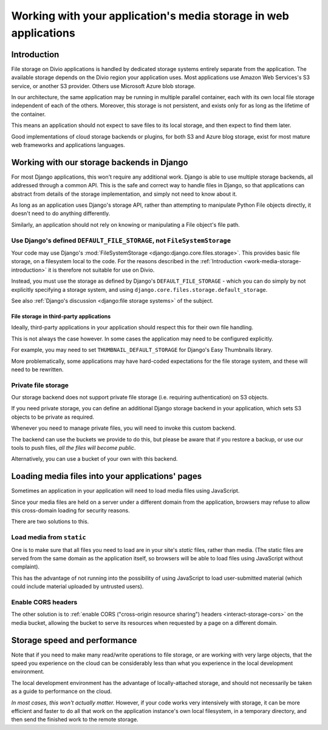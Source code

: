 .. _work-media-storage:

Working with your application's media storage in web applications
====================================================================

..  seealso:::

    * :ref:`interact-storage`

.. _work-media-storage-introduction:

Introduction
------------

File storage on Divio applications is handled by dedicated storage systems entirely separate from the application. The
available storage depends on the Divio region your application uses. Most applications use Amazon Web Services's S3 
service, or another S3 provider. Others use Microsoft Azure blob storage.

In our architecture, the same application may be running in multiple parallel container, each with its own local file
storage independent of each of the others. Moreover, this storage is not persistent, and exists only for as long as the
lifetime of the container.

This means an application should not expect to save files to its local storage, and then expect to find them later.

Good implementations of cloud storage backends or plugins, for both S3 and Azure blog storage, exist for most mature
web frameworks and applications languages.


.. _work-media-storage-django:

Working with our storage backends in Django
---------------------------------------------

For most Django applications, this won't require any additional work. Django is able to use
multiple storage backends, all addressed through a common API. This is the safe and correct way to
handle files in Django, so that applications can abstract from details of the storage
implementation, and simply not need to know about it.

As long as an application uses Django's storage API, rather than attempting to manipulate Python
File objects directly, it doesn't need to do anything differently.

Similarly, an application should not rely on knowing or manipulating a File object's file path.


.. _work-media-storage-django-default:

Use Django's defined ``DEFAULT_FILE_STORAGE``, not ``FileSystemStorage``
~~~~~~~~~~~~~~~~~~~~~~~~~~~~~~~~~~~~~~~~~~~~~~~~~~~~~~~~~~~~~~~~~~~~~~~~

Your code may use Django's :mod:`FileSystemStorage <django:django.core.files.storage>`. This
provides basic file storage, on a filesystem local to the code. For the reasons described in the
:ref:`Introduction <work-media-storage-introduction>` it is therefore not suitable for use on
Divio.

Instead, you must use the storage as defined by Django's ``DEFAULT_FILE_STORAGE`` - which you can
do simply by not explicitly specifying a storage system, and using
``django.core.files.storage.default_storage``.

See also :ref:`Django's discussion <django:file storage systems>` of the subject.


File storage in third-party applications
^^^^^^^^^^^^^^^^^^^^^^^^^^^^^^^^^^^^^^^^

Ideally, third-party applications in your application should respect this for their own file handling.

This is not always the case however. In some cases the application may need to be configured
explicitly.

For example, you may need to set ``THUMBNAIL_DEFAULT_STORAGE`` for Django's Easy Thumbnails library.

More problematically, some applications may have hard-coded expectations for the file
storage system, and these will need to be rewritten.


Private file storage
~~~~~~~~~~~~~~~~~~~~

Our storage backend does not support private file storage (i.e. requiring authentication) on S3
objects.

If you need private storage, you can define an additional Django storage backend in your application,
which sets S3 objects to be private as required.

Whenever you need to manage private files, you will need to invoke this custom backend.

The backend can use the buckets we provide to do this, but please be aware that if you restore a
backup, or use our tools to push files, *all the files will become public*.

Alternatively, you can use a bucket of your own with this backend.


Loading media files into your applications' pages
-------------------------------------------------

Sometimes an application in your application will need to load media files using JavaScript.

Since your media files are held on a server under a different domain from the application,
browsers may refuse to allow this cross-domain loading for security reasons.

There are two solutions to this.


Load media from ``static``
~~~~~~~~~~~~~~~~~~~~~~~~~~

One is to make sure that all files you need to load are in your site's *static* files,
rather than media. (The static files are served from the same domain as the application itself, so
browsers will be able to load files using JavaScript without complaint).

This has the advantage of not running into the possibility of using JavaScript to load
user-submitted material (which could include material uploaded by untrusted users).


Enable CORS headers
~~~~~~~~~~~~~~~~~~~

The other solution is to :ref:`enable CORS ("cross-origin resource sharing") headers <interact-storage-cors>` on the media bucket, allowing the bucket to serve its resources when
requested by a page on a different domain.


Storage speed and performance
-----------------------------

Note that if you need to make many read/write operations to file storage, or are working with very
large objects, that the speed you experience on the cloud can be considerably less than what you
experience in the local development environment.

The local development environment has the advantage of locally-attached storage, and should not
necessarily be taken as a guide to performance on the cloud.

*In most cases, this won't actually matter.* However, if your code works very intensively with
storage, it can be more efficient and faster to do all that work on the application instance's own
local filesystem, in a temporary directory, and then send the finished work to the remote storage.
